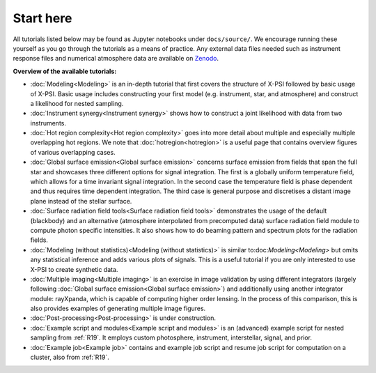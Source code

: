 .. _landing_page_tutorials:

==========
Start here
==========

All tutorials listed below may be found as Jupyter notebooks under ``docs/source/``. We encourage running these yourself as you go through the tutorials as a means of practice. Any external data files needed such as instrument response files and numerical atmosphere data are available on `Zenodo <https://doi.org/10.5281/zenodo.7094145>`_.

**Overview of the available tutorials:**

* :doc:`Modeling<Modeling>` is an in-depth tutorial that first covers the structure of X-PSI followed by basic usage of X-PSI. Basic usage includes constructing your first model (e.g. instrument, star, and atmosphere) and construct a likelihood for nested sampling.

* :doc:`Instrument synergy<Instrument synergy>` shows how to construct a joint likelihood with data from two instruments.

* :doc:`Hot region complexity<Hot region complexity>` goes into more detail about multiple and especially multiple overlapping hot regions. We note that :doc:`hotregion<hotregion>` is a useful page that contains overview figures of various overlapping cases.

* :doc:`Global surface emission<Global surface emission>` concerns surface emission from fields that span the full star and showcases three different options for signal integration. The first is a globally uniform temperature field, which allows for a time invariant signal integration. In the second case the temperature field is phase dependent and thus requires time dependent integration. The third case is general purpose and discretises a distant image plane instead of the stellar surface.

* :doc:`Surface radiation field tools<Surface radiation field tools>` demonstrates the usage of the default (blackbody) and an alternative (atmosphere interpolated from precomputed data) surface radiation field module to compute photon specific intensities. It also shows how to do beaming pattern and spectrum plots for the radiation fields.

* :doc:`Modeling (without statistics)<Modeling (without statistics)>` is similar to:doc:`Modeling<Modeling>` but omits any statistical inference and adds various plots of signals. This is a useful tutorial if you are only interested to use X-PSI to create synthetic data.

* :doc:`Multiple imaging<Multiple imaging>` is an exercise in image validation by using different integrators (largely following :doc:`Global surface emission<Global surface emission>`) and additionally using another integrator module: rayXpanda, which is capable of computing higher order lensing. In the process of this comparison, this is also provides examples of generating multiple image figures.

* :doc:`Post-processing<Post-processing>` is under construction.

* :doc:`Example script and modules<Example script and modules>` is an (advanced) example script for nested sampling from :ref:`R19`. It employs custom photosphere, instrument, interstellar, signal, and prior.

* :doc:`Example job<Example job>` contains and example job script and resume job script for computation on a cluster, also from :ref:`R19`.


